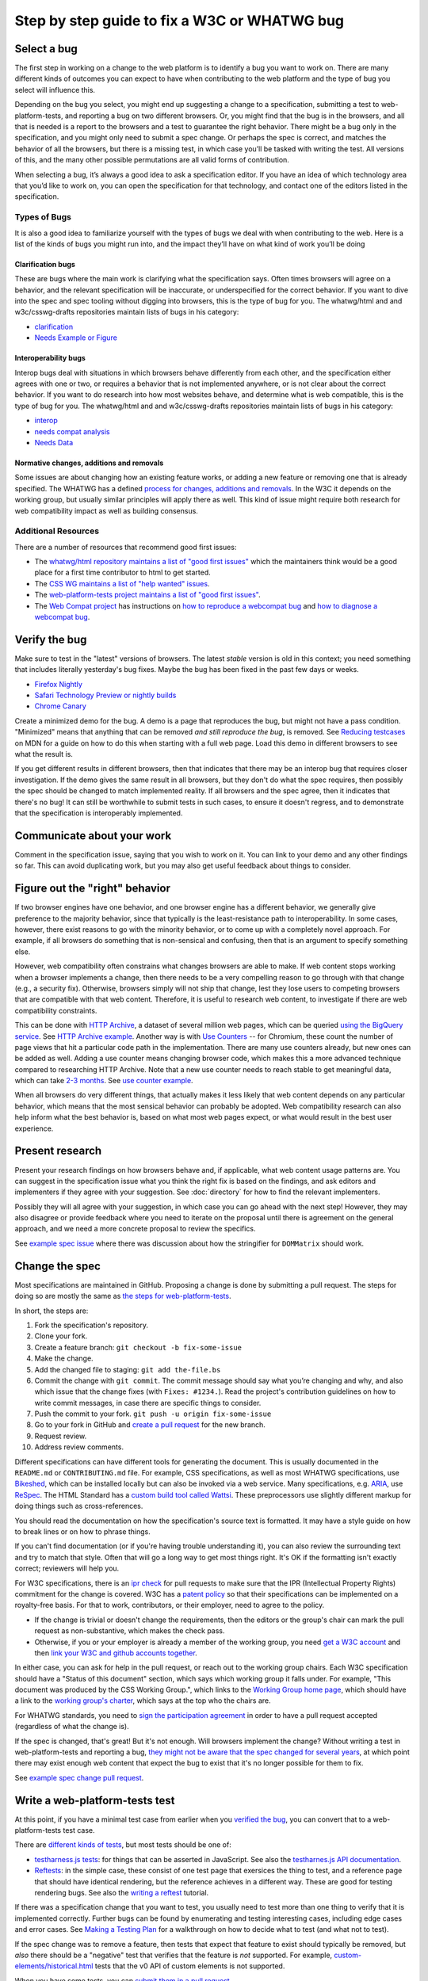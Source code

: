 Step by step guide to fix a W3C or WHATWG bug
---------------------------------------------

Select a bug
~~~~~~~~~~~~

The first step in working on a change to the web platform is to identify a bug you want to work on.
There are many different kinds of outcomes you can expect to have when contributing to the web platform and the type of bug you select will influence this.

Depending on the bug you select, you might end up suggesting a change to a specification, submitting a test to web-platform-tests, and reporting a bug on two different browsers.
Or, you might find that the bug is in the browsers, and all that is needed is a report to the browsers and a test to guarantee the right behavior.
There might be a bug only in the specification, and you might only need to submit a spec change.
Or perhaps the spec is correct, and matches the behavior of all the browsers, but there is a missing test, in which case you’ll be tasked with writing the test.
All versions of this, and the many other possible permutations are all valid forms of contribution.

When selecting a bug, it’s always a good idea to ask a specification editor.
If you have an idea of which technology area that you’d like to work on, you can open the specification for that technology, and contact one of the editors listed in the specification.

Types of Bugs
^^^^^^^^^^^^^

It is also a good idea to familiarize yourself with the types of bugs we deal with when contributing to the web.
Here is a list of the kinds of bugs you might run into, and the impact they’ll have on what kind of work you’ll be doing

Clarification bugs
''''''''''''''''''

These are bugs where the main work is clarifying what the specification says.
Often times browsers will agree on a behavior, and the relevant specification will be inaccurate, or underspecified for the correct behavior.
If you want to dive into the spec and spec tooling without digging into browsers, this is the type of bug for you.
The whatwg/html and and w3c/csswg-drafts repositories maintain lists of bugs in his category:

- `clarification <https://github.com/whatwg/html/labels/clarification>`__
- `Needs Example or Figure <https://github.com/w3c/csswg-drafts/labels/Needs%20Example%20or%20Figure>`__

Interoperability bugs
'''''''''''''''''''''

Interop bugs deal with situations in which browsers behave differently from each other, and the specification either agrees with one or two, or requires a behavior that is not implemented anywhere, or is not clear about the correct behavior.
If you want to do research into how most websites behave, and determine what is web compatible, this is the type of bug for you.
The whatwg/html and and w3c/csswg-drafts repositories maintain lists of bugs in his category:

- `interop <https://github.com/whatwg/html/labels/interop>`__
- `needs compat analysis <https://github.com/whatwg/html/labels/needs%20compat%20analysis>`__
- `Needs Data <https://github.com/w3c/csswg-drafts/labels/Needs%20Data>`__

Normative changes, additions and removals
'''''''''''''''''''''''''''''''''''''''''

Some issues are about changing how an existing feature works, or adding a new feature or removing one that is already specified.
The WHATWG has a defined `process for changes, additions and removals <https://whatwg.org/working-mode#changes>`__.
In the W3C it depends on the working group, but usually similar principles will apply there as well.
This kind of issue might require both research for web compatibility impact as well as building consensus.

Additional Resources
^^^^^^^^^^^^^^^^^^^^

There are a number of resources that recommend good first issues:

- The `whatwg/html repository maintains a list of "good first issues" <https://github.com/whatwg/html/labels/good%20first%20issue>`__ which the maintainers think would be a good place for a first time contributor to html to get started.
- The `CSS WG maintains a list of "help wanted" issues <https://github.com/w3c/csswg-drafts/labels/Help%20Wanted>`__.
- The `web-platform-tests project maintains a list of "good first issues" <https://github.com/web-platform-tests/wpt/labels/good%20first%20issue>`__.
- The `Web Compat project <https://webcompat.com>`__ has instructions on
  `how to reproduce a webcompat bug <https://webcompat.com/contributors/reproduce-bug>`__ and
  `how to diagnose a webcompat bug <https://webcompat.com/contributors/diagnose-bug>`__.

Verify the bug
~~~~~~~~~~~~~~

Make sure to test in the "latest" versions of browsers.
The latest *stable* version is old in this context; you need something that includes literally yesterday's bug fixes.
Maybe the bug has been fixed in the past few days or weeks.

* `Firefox Nightly <https://www.mozilla.org/en-US/firefox/nightly/all/>`__
* `Safari Technology Preview or nightly builds <https://webkit.org/downloads/>`__
* `Chrome Canary <https://www.google.com/intl/en/chrome/canary/>`__

Create a minimized demo for the bug.
A demo is a page that reproduces the bug, but might not have a pass condition.
"Minimized" means that anything that can be removed *and still reproduce the bug*, is removed.
See `Reducing testcases <https://developer.mozilla.org/en-US/docs/Mozilla/QA/Reducing_testcases>`__ on MDN for a guide on how to do this when starting with a full web page.
Load this demo in different browsers to see what the result is.

If you get different results in different browsers, then that indicates that there may be an interop bug that requires closer investigation.
If the demo gives the same result in all browsers, but they don't do what the spec requires, then possibly the spec should be changed to match implemented reality.
If all browsers and the spec agree, then it indicates that there's no bug!
It can still be worthwhile to submit tests in such cases, to ensure it doesn't regress, and to demonstrate that the specification is interoperably implemented.

Communicate about your work
~~~~~~~~~~~~~~~~~~~~~~~~~~~

Comment in the specification issue, saying that you wish to work on it.
You can link to your demo and any other findings so far.
This can avoid duplicating work, but you may also get useful feedback about things to consider.

Figure out the "right" behavior
~~~~~~~~~~~~~~~~~~~~~~~~~~~~~~~

If two browser engines have one behavior, and one browser engine has a different behavior, we generally give preference to the majority behavior, since that typically is the least-resistance path to interoperability.
In some cases, however, there exist reasons to go with the minority behavior, or to come up with a completely novel approach.
For example, if all browsers do something that is non-sensical and confusing, then that is an argument to specify something else.

However, web compatibility often constrains what changes browsers are able to make.
If web content stops working when a browser implements a change, then there needs to be a very compelling reason to go through with that change (e.g., a security fix).
Otherwise, browsers simply will not ship that change, lest they lose users to competing browsers that are compatible with that web content.
Therefore, it is useful to research web content, to investigate if there are web compatibility constraints.

This can be done with `HTTP Archive <https://httparchive.org>`__, a dataset of several million web pages, which can be queried `using the BigQuery service <https://httparchive.org/faq#how-do-i-use-bigquery-to-write-custom-queries-over-the-data>`__.
See `HTTP Archive example <https://github.com/whatwg/html/issues/2379#issuecomment-281921181>`__.
Another way is with `Use Counters <https://chromestatus.com/metrics/feature/popularity>`__ -- for Chromium, these count the number of page views that hit a particular code path in the implementation.
There are many use counters already, but new ones can be added as well.
Adding a use counter means changing browser code, which makes this a more advanced technique compared to researching HTTP Archive.
Note that a new use counter needs to reach stable to get meaningful data, which can take `2-3 months <https://www.chromium.org/blink/when-will-a-fix-ship-in-chrome-stable-or-canary>`__.
See `use counter example <https://github.com/whatwg/html/issues/1081#issuecomment-215864374>`__.

When all browsers do very different things, that actually makes it less likely that web content depends on any particular behavior, which means that the most sensical behavior can probably be adopted.
Web compatibility research can also help inform what the best behavior is, based on what most web pages expect, or what would result in the best user experience.

Present research
~~~~~~~~~~~~~~~~

Present your research findings on how browsers behave and, if applicable, what web content usage patterns are.
You can suggest in the specification issue what you think the right fix is based on the findings,
and ask editors and implementers if they agree with your suggestion.
See :doc:`directory` for how to find the relevant implementers.

Possibly they will all agree with your suggestion, in which case you can go ahead with the next step!
However, they may also disagree or provide feedback where you need to iterate on the proposal until there is agreement on the general approach, and we need a more concrete proposal to review the specifics.

See `example spec issue <https://github.com/w3c/fxtf-drafts/issues/120>`__ where there was discussion about how the stringifier for ``DOMMatrix`` should work.

Change the spec
~~~~~~~~~~~~~~~

Most specifications are maintained in GitHub.
Proposing a change is done by submitting a pull request.
The steps for doing so are mostly the same as `the steps for web-platform-tests <https://web-platform-tests.org/writing-tests/github-intro.html>`__.

In short, the steps are:

1. Fork the specification's repository.
2. Clone your fork.
3. Create a feature branch: ``git checkout -b fix-some-issue``
4. Make the change.
5. Add the changed file to staging: ``git add the-file.bs``
6. Commit the change with ``git commit``.
   The commit message should say what you’re changing and why,
   and also which issue that the change fixes (with ``Fixes: #1234.``).
   Read the project's contribution guidelines on how to write commit messages, in case there are specific things to consider.
7. Push the commit to your fork.
   ``git push -u origin fix-some-issue``
8. Go to your fork in GitHub and `create a pull request <https://help.github.com/en/articles/creating-a-pull-request>`__ for the new branch.
9. Request review.
10. Address review comments.

Different specifications can have different tools for generating the document.
This is usually documented in the ``README.md`` or ``CONTRIBUTING.md`` file.
For example, CSS specifications, as well as most WHATWG specifications,
use `Bikeshed <https://tabatkins.github.io/bikeshed/>`__,
which can be installed locally but can also be invoked via a web service.
Many specifications, e.g. `ARIA <https://github.com/w3c/aria>`__,
use `ReSpec <http://www.w3.org/respec/>`__.
The HTML Standard has a `custom build tool called Wattsi <https://github.com/whatwg/html/blob/master/CONTRIBUTING.md>`__.
These preprocessors use slightly different markup for doing things such as cross-references.

You should read the documentation on how the specification's source text is formatted.
It may have a style guide on how to break lines or on how to phrase things.

If you can't find documentation (or if you're having trouble understanding it),
you can also review the surrounding text and try to match that style.
Often that will go a long way to get most things right.
It's OK if the formatting isn't exactly correct;
reviewers will help you.

For W3C specifications, there is an `ipr check <https://labs.w3.org/repo-manager/>`__ for pull requests to make sure that the IPR (Intellectual Property Rights) commitment for the change is covered.
W3C has a `patent policy <https://www.w3.org/Consortium/Patent-Policy-20170801/>`__ so that their specifications can be implemented on a royalty-free basis.
For that to work, contributors, or their employer, need to agree to the policy.

* If the change is trivial or doesn't change the requirements,
  then the editors or the group's chair can mark the pull request as non-substantive,
  which makes the check pass.
* Otherwise, if you or your employer is already a member of the working group,
  you need `get a W3C account <https://www.w3.org/accounts/request>`__
  and then `link your W3C and github accounts together <https://www.w3.org/users/myprofile/connectedaccounts>`__.

In either case, you can ask for help in the pull request, or reach out to the working group chairs.
Each W3C specification should have a "Status of this document" section,
which says which working group it falls under.
For example, "This document was produced by the CSS Working Group.",
which links to the `Working Group home page <https://www.w3.org/Style/CSS/members>`__,
which should have a link to the `working group's charter <https://www.w3.org/Style/2016/css-2016>`__,
which says at the top who the chairs are.

For WHATWG standards, you need to `sign the participation agreement <https://participate.whatwg.org/>`__
in order to have a pull request accepted (regardless of what the change is).

If the spec is changed, that's great!
But it's not enough.
Will browsers implement the change?
Without writing a test in web-platform-tests and reporting a bug,
`they might not be aware that the spec changed for several years <https://blog.whatwg.org/improving-interoperability>`__,
at which point there may exist enough web content that expect the bug to exist that it's no longer possible for them to fix.

See `example spec change pull request <https://github.com/w3c/fxtf-drafts/pull/148>`__.

Write a web-platform-tests test
~~~~~~~~~~~~~~~~~~~~~~~~~~~~~~~

At this point, if you have a minimal test case from earlier when you `verified the bug <#verify-the-bug>`_,
you can convert that to a web-platform-tests test case.

There are `different kinds of tests <https://web-platform-tests.org/writing-tests/#test-type>`__, but most tests should be one of:

* `testharness.js tests <https://web-platform-tests.org/writing-tests/testharness.html>`__:
  for things that can be asserted in JavaScript.
  See also the `testharnes.js API documentation <https://web-platform-tests.org/writing-tests/testharness-api.html>`__.
* `Reftests <https://web-platform-tests.org/writing-tests/reftests.html>`__:
  in the simple case, these consist of one test page that exersices the thing to test,
  and a reference page that should have identical rendering,
  but the reference achieves in a different way.
  These are good for testing rendering bugs.
  See also the `writing a reftest <https://web-platform-tests.org/writing-tests/reftest-tutorial.html>`__ tutorial.

If there was a specification change that you want to test,
you usually need to test more than one thing to verify that it is implemented correctly.
Further bugs can be found by enumerating and testing interesting cases, including edge cases and error cases.
See `Making a Testing Plan <https://web-platform-tests.org/writing-tests/making-a-testing-plan.html>`__ for a walkthrough on how to decide what to test (and what not to test).

If the spec change was to remove a feature, then tests that expect that feature to exist should typically be removed,
but *also* there should be a "negative" test that verifies that the feature is *not* supported.
For example, `custom-elements/historical.html <https://github.com/web-platform-tests/wpt/blob/master/custom-elements/historical.html>`__ tests that the v0 API of custom elements is not supported.

When you have some tests, you can `submit them in a pull request <https://web-platform-tests.org/writing-tests/github-intro.html>`__.

The `wpt.fyi website <https://wpt.fyi>`__ shows test results for all tests in web-platform-tests in multiple browsers.
Once your tests are accepted, they be included in the trials run for wpt.fyi,
so you can visit that site to see how the very latest release of every major browser is performing.
It's a great way to track the effect of your work on the web platform!

See `example WPT pull request <https://github.com/web-platform-tests/wpt/pull/5885>`__.

Report bugs for browser engines
~~~~~~~~~~~~~~~~~~~~~~~~~~~~~~~

When the test or spec change is merged, or ready to be merged,
it's time to report bugs on browser engines that need to be updated.

But before reporting new bugs, search the bug trackers to see if a bug already exists.
If it does, you can add a comment to it with any new information.
:doc:`directory` contains tips on how to search for specific bugs.
If you can't find a bug, report a new one!

The bug report should say what the bug is, and what the expected behavior is.
Link to the spec change pull request, if there is one,
or to the relevant part of the spec.
Link to the web-platform-tests pull request with the new tests,
or to the `wpt.fyi <https://wpt.fyi>`__ results page for the relevant test.
See `example bug <https://bugs.webkit.org/show_bug.cgi?id=172114>`__.

* `Report a Gecko bug <https://bugzilla.mozilla.org/enter_bug.cgi?product=Core>`__
* `Report a WebKit bug <https://bugs.webkit.org/enter_bug.cgi?product=WebKit>`__
* `Report a Chromium bug <https://crbug.com/new>`__

When the bugs are reported, you can link to them in the pull request for the specification,
so that it is easy to find and follow up later.

If you've reached this point, you have done the heavy lifting towards fixing the bug!
The situation for the bug is now much clearer for browser engine implementers,
so they can more easily evaluate and prioritize fixing the bug.
